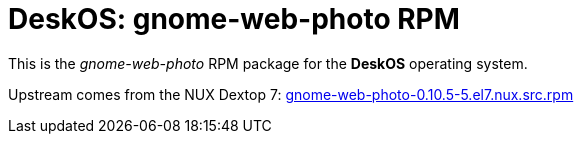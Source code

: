 = DeskOS: gnome-web-photo RPM

This is the _gnome-web-photo_ RPM package for the *DeskOS* operating system.

Upstream comes from the NUX Dextop 7:
http://li.nux.ro/download/nux/dextop/el7/SRPMS/gnome-web-photo-0.10.5-5.el7.nux.src.rpm[gnome-web-photo-0.10.5-5.el7.nux.src.rpm]
